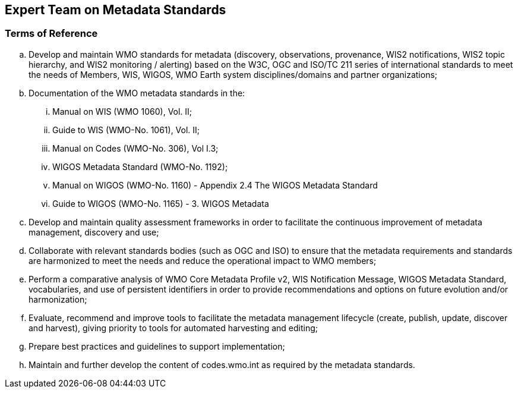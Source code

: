 == Expert Team on Metadata Standards

=== Terms of Reference

[loweralpha]
. Develop and maintain WMO standards for metadata (discovery, observations, provenance, WIS2 notifications, WIS2 topic hierarchy, and WIS2 monitoring / alerting) based on the W3C, OGC and ISO/TC 211 series of international standards to meet the needs of Members, WIS, WIGOS, WMO Earth system disciplines/domains and partner organizations;
. Documentation of the WMO metadata standards in the:
[lowerroman]
.. Manual on WIS (WMO 1060), Vol. II;
.. Guide to WIS (WMO-No. 1061), Vol. II;
.. Manual on Codes (WMO-No. 306), Vol I.3;
.. WIGOS Metadata Standard (WMO-No. 1192);
.. Manual on WIGOS (WMO-No. 1160) - Appendix 2.4 The WIGOS Metadata Standard
.. Guide to WIGOS (WMO-No. 1165) - 3. WIGOS Metadata
. Develop and maintain quality assessment frameworks in order to facilitate the continuous improvement of metadata management, discovery and use;
. Collaborate with relevant standards bodies (such as OGC and ISO) to ensure that the metadata requirements and standards are harmonized to meet the needs and reduce the operational impact to WMO members;
. Perform a comparative analysis of WMO Core Metadata Profile v2, WIS Notification Message, WIGOS Metadata Standard, vocabularies, and use of persistent identifiers in order to provide recommendations and options on future evolution and/or harmonization;
. Evaluate, recommend and improve tools to facilitate the metadata management lifecycle (create, publish, update, discover and harvest), giving priority to tools for automated harvesting and editing; 
. Prepare best practices and guidelines to support implementation;
. Maintain and further develop the content of codes.wmo.int as required by the metadata standards.
